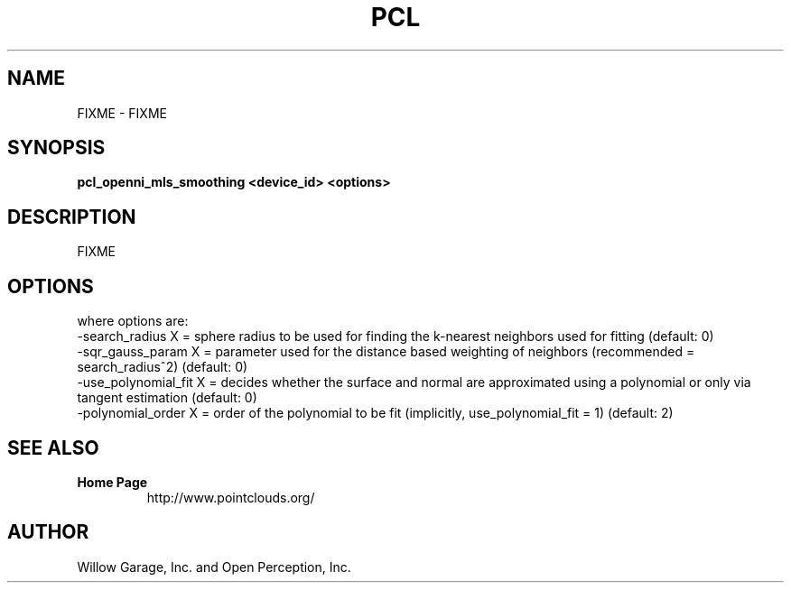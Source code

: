 .TH PCL 1

.SH NAME

FIXME \- FIXME

.SH SYNOPSIS

.B pcl_openni_mls_smoothing <device_id> <options>

.SH DESCRIPTION

FIXME

.SH OPTIONS



where options are:
                     -search_radius X = sphere radius to be used for finding the k-nearest neighbors used for fitting (default: 0)
                     -sqr_gauss_param X = parameter used for the distance based weighting of neighbors (recommended = search_radius^2) (default: 0)
                     -use_polynomial_fit X = decides whether the surface and normal are approximated using a polynomial or only via tangent estimation (default: 0)
                     -polynomial_order X = order of the polynomial to be fit (implicitly, use_polynomial_fit = 1) (default: 2)


.SH SEE ALSO

.TP
.B Home Page
http://www.pointclouds.org/

.SH AUTHOR

Willow Garage, Inc. and Open Perception, Inc.
